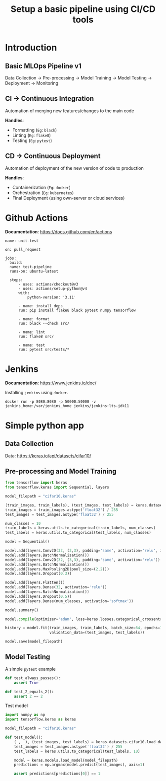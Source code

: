 #+title: Setup a basic pipeline using CI/CD tools

* Introduction
** Basic MLOps Pipeline v1

Data Collection -> Pre-processing -> Model Training -> Model Testing -> Deployment -> Monitoring

** CI -> Continuous Integration

Automation of merging new features/changes to the main code

*Handles*:
- Formatting (=Eg=: ~black~)
- Linting    (=Eg=: ~flake8~)
- Testing    (=Eg=: ~pytest~)

** CD -> Continuous Deployment

Automation of deployment of the new version of code to production

*Handles*:
- Containerization  (=Eg=: ~docker~)
- Orchestration     (=Eg=: ~kubernetes~)
- Final Deployment  (using own-server or cloud services)

* Github Actions

*Documentation*: [[https://docs.github.com/en/actions]]

#+begin_src yaml-ts
  name: unit-test

  on: pull_request
   
  jobs:
    build:
  	name: test-pipeline
  	runs-on: ubuntu-latest

  	steps:
    	- uses: actions/checkout@v3
    	- uses: actions/setup-python@v4
      	with:
        	python-version: '3.11'

    	- name: install deps
      	run: pip install flake8 black pytest numpy tensorflow

    	- name: format
      	run: black --check src/

    	- name: lint
      	run: flake8 src/

    	- name: test
      	run: pytest src/tests/*
#+end_src

* Jenkins

*Documentation*: [[https://www.jenkins.io/doc/]] 

Installing ~jenkins~ using ~docker~.

#+begin_src shell
  docker run -p 8080:8080 -p 50000:50000 -v jenkins_home:/var/jenkins_home jenkins/jenkins:lts-jdk11
#+end_src

* Simple python app
** Data Collection

Data: [[https://keras.io/api/datasets/cifar10/]]

** Pre-processing and Model Training

#+begin_src python
  from tensorflow import keras
  from tensorflow.keras import Sequential, layers

  model_filepath = "cifar10.keras"

  (train_images, train_labels), (test_images, test_labels) = keras.datasets.cifar10.load_data()
  train_images = train_images.astype('float32') / 255
  test_images = test_images.astype('float32') / 255

  num_classes = 10
  train_labels = keras.utils.to_categorical(train_labels, num_classes)
  test_labels = keras.utils.to_categorical(test_labels, num_classes)

  model = Sequential()

  model.add(layers.Conv2D(32, (3,3), padding='same', activation='relu', input_shape=(32,32,3)))
  model.add(layers.BatchNormalization())
  model.add(layers.Conv2D(32, (3,3), padding='same', activation='relu'))
  model.add(layers.BatchNormalization())
  model.add(layers.MaxPooling2D(pool_size=(2,2)))
  model.add(layers.Dropout(0.3))

  model.add(layers.Flatten())
  model.add(layers.Dense(32, activation='relu'))
  model.add(layers.BatchNormalization())
  model.add(layers.Dropout(0.5))
  model.add(layers.Dense(num_classes, activation='softmax'))

  model.summary()

  model.compile(optimizer='adam', loss=keras.losses.categorical_crossentropy, metrics=['accuracy'])

  history = model.fit(train_images, train_labels, batch_size=64, epochs=100,
                      validation_data=(test_images, test_labels))

  model.save(model_filepath)
#+end_src

** Model Testing

A simple ~pytest~ example

#+begin_src python
  def test_always_passes():
      assert True

  def test_2_equals_2():
      assert 2 == 2
#+end_src

Test model

#+begin_src python
  import numpy as np
  import tensorflow.keras as keras

  model_filepath = "cifar10.keras"

  def test_model():
      (_, _), (test_images, test_labels) = keras.datasets.cifar10.load_data()
      test_images = test_images.astype('float32') / 255
      test_labels = keras.utils.to_categorical(test_labels, 10)

      model = keras.models.load_model(model_filepath)
      predictions = np.argmax(model.predict(test_images), axis=1)

      assert predictions[predictions[0]] == 1
#+end_src
